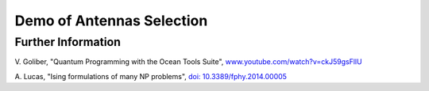 Demo of Antennas Selection
===========================

Further Information
-------------------
V. Goliber,
"Quantum Programming with the Ocean Tools Suite",
`www.youtube.com/watch?v=ckJ59gsFllU <https://www.youtube.com/watch?v=ckJ59gsFllU>`_

A. Lucas,
"Ising formulations of many NP problems",
`doi: 10.3389/fphy.2014.00005 <https://www.frontiersin.org/articles/10.3389/fphy.2014.00005/full>`_
